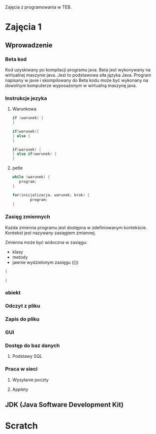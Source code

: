 Zajęcia z programowania w TEB.

* Zajęcia 1

** Wprowadzenie

*** Beta kod

    Kod uzyskiwany po kompilacji programu java.
    Beta jest wykonywany na wirtualnej maszynie java.
    Jest to podstawowa siła języka Java. Program napisany w javie i
    skompilowany do Beta kodu może być wykonany na dowolnym komputerze
    wyposażonym w wirtualną maszynę java.

*** Instrukcje jezyka

**** Warunkowa

#+NAME: pojedyncza instrukcja warunkowa
#+BEGIN_SRC java
     if (warunek) {
     }
#+END_SRC

#+NAME: instrukcja warunkowa z alternatywa
#+BEGIN_SRC java
  if(warunek){
  } else {
  }
#+END_SRC


#+NAME: instrukcja warunkowa laczona
#+BEGIN_SRC java
  if(warunek) {
  } else if(warunek) {
  }
#+END_SRC

**** petle

#+BEGIN_SRC java
     while (warunek) {
     	program;
     }
#+END_SRC

#+BEGIN_SRC java
  for(inicjalizacja; warunek; krok) {
          program;
  }
#+END_SRC

*** Zasięg zmiennych

Każda zmienna programu jest dostępna w zdefiniowanym kontekście.
Kontekst jest nazywany zasięgiem zmiennej.

Zmienna może być widoczna w zasięgu:
- klasy 
- metody
- jawnie wydzielonym zasięgu ({})

#+NAME: zasieg zmiennych
#+BEGIN_SRC java
{

}
#+END_SRC

*** obiekt

*** Odczyt z pliku

*** Zapis do pliku

*** GUI

*** Dostęp do baz danych
**** Podstawy SQL

*** Praca w sieci
**** Wysyłanie poczty
**** Applety


** JDK (Java Software Development Kit)

* Scratch

#+BEGIN_COMMENT
#
#
#
#
#+END_COMMENT

#
# -*- mode: org; coding: utf-8-unix; -*-

